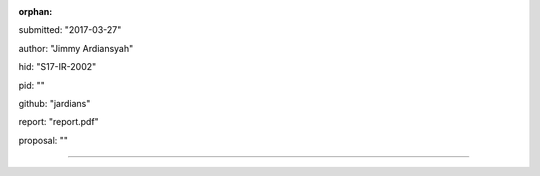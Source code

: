 :orphan:

submitted: "2017-03-27"

author: "Jimmy Ardiansyah"

hid: "S17-IR-2002"

pid: ""

github: "jardians"

report: "report.pdf"

proposal: ""

--------------------------------------------------------------------------------
